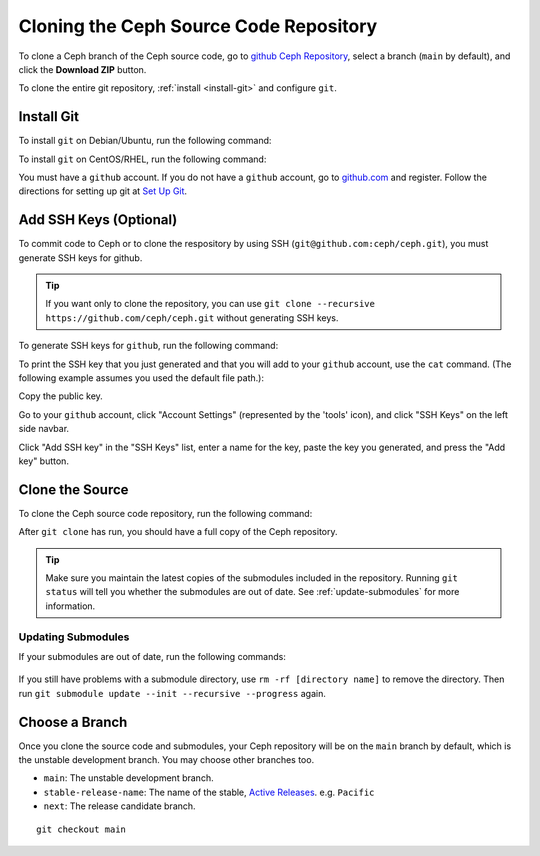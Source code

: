 =========================================
 Cloning the Ceph Source Code Repository
=========================================

To clone a Ceph branch of the Ceph source code, go to `github Ceph
Repository`_, select a branch (``main`` by default), and click the **Download
ZIP** button.

.. _github Ceph Repository: https://github.com/ceph/ceph

To clone the entire git repository, :ref:`install <install-git>` and configure
``git``.

.. _install-git:

Install Git
===========

To install ``git`` on Debian/Ubuntu, run the following command:

.. prompt:: bash $

   sudo apt-get install git


To install ``git`` on CentOS/RHEL, run the following command:

.. prompt:: bash $

   sudo yum install git


You must have a ``github`` account. If you do not have a ``github``
account, go to `github.com`_ and register.  Follow the directions for setting
up git at `Set Up Git`_.

.. _github.com: https://github.com
.. _Set Up Git: https://help.github.com/linux-set-up-git


Add SSH Keys (Optional)
=======================

To commit code to Ceph or to clone the respository by using SSH
(``git@github.com:ceph/ceph.git``), you must generate SSH keys for github. 

.. tip:: If you want only to clone the repository, you can 
   use ``git clone --recursive https://github.com/ceph/ceph.git`` 
   without generating SSH keys.

To generate SSH keys for ``github``, run the following command:

.. prompt:: bash $

   ssh-keygen

To print the SSH key that you just generated and that you will add to your
``github`` account, use the ``cat`` command. (The following example assumes you
used the default file path.):

.. prompt:: bash $

   cat .ssh/id_rsa.pub

Copy the public key.

Go to your ``github`` account, click "Account Settings" (represented by the
'tools' icon), and click "SSH Keys" on the left side navbar.

Click "Add SSH key" in the "SSH Keys" list, enter a name for the key, paste the
key you generated, and press the "Add key" button.


Clone the Source
================

To clone the Ceph source code repository, run the following command:

.. prompt:: bash $

   git clone --recursive https://github.com/ceph/ceph.git

After ``git clone`` has run, you should have a full copy of the Ceph 
repository.

.. tip:: Make sure you maintain the latest copies of the submodules included in
   the repository. Running ``git status`` will tell you whether the submodules
   are out of date. See :ref:`update-submodules` for more information.


.. prompt:: bash $

   cd ceph
   git status

.. _update-submodules:

Updating Submodules
-------------------

If your submodules are out of date, run the following commands:

   .. prompt:: bash $

      git submodule update --force --init --recursive --progress
      git clean -fdx
      git submodule foreach git clean -fdx

If you still have problems with a submodule directory, use ``rm -rf [directory
name]`` to remove the directory. Then run ``git submodule update --init
--recursive --progress`` again.


Choose a Branch
===============

Once you clone the source code and submodules, your Ceph repository 
will be on the ``main`` branch by default, which is the unstable 
development branch. You may choose other branches too.

- ``main``: The unstable development branch.
- ``stable-release-name``: The name of the stable, `Active Releases`_. e.g. ``Pacific``
- ``next``: The release candidate branch.

::

	git checkout main

.. _Active Releases: https://docs.ceph.com/en/latest/releases/#active-releases
